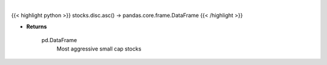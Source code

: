 .. role:: python(code)
    :language: python
    :class: highlight

|

.. raw:: html

    <h3>
    > Get Yahoo Finance small cap stocks with earnings growth rates better than 25%.
    [Source: Yahoo Finance]
    </h3>

{{< highlight python >}}
stocks.disc.asc() -> pandas.core.frame.DataFrame
{{< /highlight >}}

* **Returns**

    pd.DataFrame
        Most aggressive small cap stocks
    